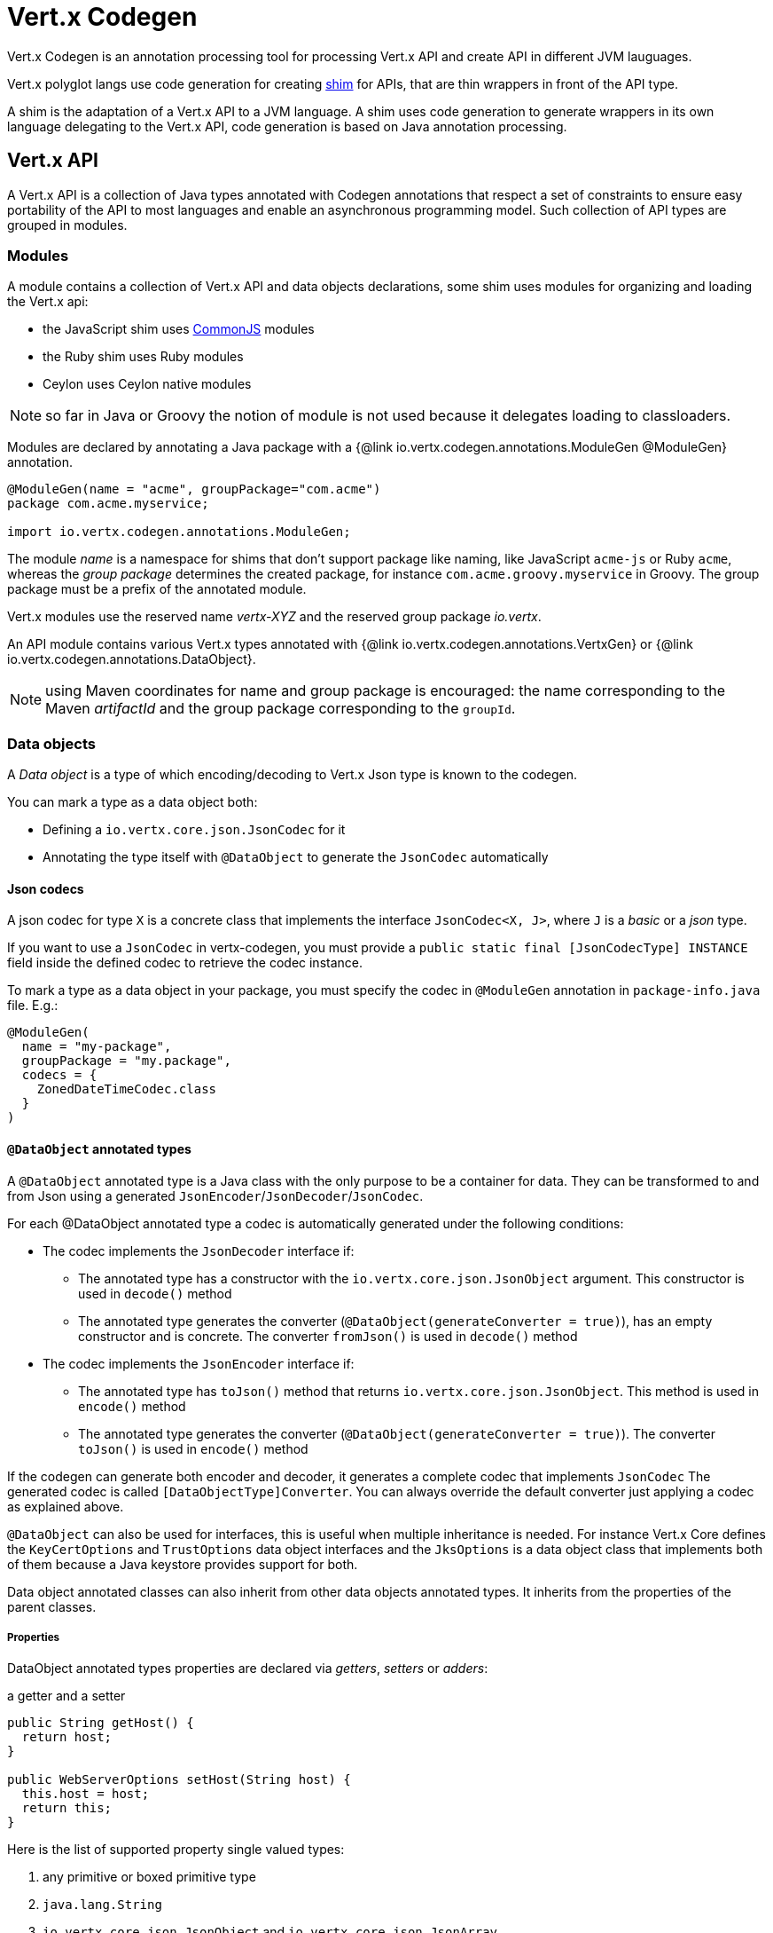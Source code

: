 = Vert.x Codegen

Vert.x Codegen is an annotation processing tool for processing Vert.x API and create API in different JVM lauguages.

Vert.x polyglot langs use code generation for creating https://en.wikipedia.org/wiki/Shim_(computing)[shim] for APIs,
that are thin wrappers in front of the API type.

A shim is the adaptation of a Vert.x API to a JVM language. A shim uses code generation to generate
wrappers in its own language delegating to the Vert.x API, code generation is based on Java annotation
processing.

== Vert.x API

A Vert.x API is a collection of Java types annotated with Codegen annotations that respect a set of constraints to
ensure easy portability of the API to most languages and enable an asynchronous programming model. Such collection
of API types are grouped in modules.

=== Modules

A module contains a collection of Vert.x API and data objects declarations, some shim uses modules for organizing
and loading the Vert.x api:

- the JavaScript shim uses https://en.wikipedia.org/wiki/CommonJS[CommonJS] modules
- the Ruby shim uses Ruby modules
- Ceylon uses Ceylon native modules

NOTE: so far in Java or Groovy the notion of module is not used because it delegates loading to classloaders.

Modules are declared by annotating a Java package with a {@link io.vertx.codegen.annotations.ModuleGen @ModuleGen}
annotation.

[source,java]
----
@ModuleGen(name = "acme", groupPackage="com.acme")
package com.acme.myservice;

import io.vertx.codegen.annotations.ModuleGen;
----

The module _name_ is a namespace for shims that don't support package like naming, like JavaScript `acme-js`
or Ruby `acme`, whereas the _group package_ determines the created package, for instance
`com.acme.groovy.myservice` in Groovy. The group package must be a prefix of the annotated module.

Vert.x modules use the reserved name _vertx-XYZ_ and the reserved group package _io.vertx_.

An API module contains various Vert.x types annotated with {@link io.vertx.codegen.annotations.VertxGen}
or {@link io.vertx.codegen.annotations.DataObject}.

NOTE: using Maven coordinates for name and group package is encouraged: the name corresponding to the
Maven _artifactId_ and the group package corresponding to the `groupId`.

=== Data objects

A _Data object_ is a type of which encoding/decoding to Vert.x Json type is known to the codegen.

You can mark a type as a data object both:

* Defining a `io.vertx.core.json.JsonCodec` for it
* Annotating the type itself with `@DataObject` to generate the `JsonCodec` automatically

==== Json codecs

A json codec for type `X` is a concrete class that implements the interface `JsonCodec<X, J>`, where `J` is a _basic_ or a _json_ type.

If you want to use a `JsonCodec` in vertx-codegen, you must provide a `public static final [JsonCodecType] INSTANCE` field inside the defined codec to retrieve the codec instance.

To mark a type as a data object in your package, you must specify the codec in `@ModuleGen` annotation in `package-info.java` file. E.g.:

```java
@ModuleGen(
  name = "my-package",
  groupPackage = "my.package",
  codecs = {
    ZonedDateTimeCodec.class
  }
)
```

==== `@DataObject` annotated types

A `@DataObject` annotated type is a Java class with the only purpose to be a container for data.
They can be transformed to and from Json using a generated `JsonEncoder`/`JsonDecoder`/`JsonCodec`.

For each @DataObject annotated type a codec is automatically generated under the following conditions:

* The codec implements the `JsonDecoder` interface if:
- The annotated type has a constructor with the `io.vertx.core.json.JsonObject` argument. This constructor is used in `decode()` method
- The annotated type generates the converter (`@DataObject(generateConverter = true)`), has an empty constructor and is concrete. The converter `fromJson()` is used in `decode()` method
* The codec implements the `JsonEncoder` interface if:
- The annotated type has `toJson()` method that returns `io.vertx.core.json.JsonObject`. This method is used in `encode()` method
- The annotated type generates the converter (`@DataObject(generateConverter = true)`). The converter `toJson()` is used in `encode()` method

If the codegen can generate both encoder and decoder, it generates a complete codec that implements `JsonCodec`
The generated codec is called `[DataObjectType]Converter`.
You can always override the default converter just applying a codec as explained above.

`@DataObject` can also be used for interfaces, this is useful when multiple inheritance
is needed. For instance Vert.x Core defines the `KeyCertOptions` and `TrustOptions` data object interfaces and the
`JksOptions` is a data object class that implements both of them because a Java keystore provides support for both.

Data object annotated classes can also inherit from other data objects annotated types. It inherits from the properties of the parent classes.

===== Properties

DataObject annotated types properties are declared via _getters_, _setters_ or _adders_:

.a getter and a setter
[source,java]
----
public String getHost() {
  return host;
}

public WebServerOptions setHost(String host) {
  this.host = host;
  return this;
}
----

Here is the list of supported property single valued types:

1. any primitive or boxed primitive type
2. `java.lang.String`
3. `io.vertx.core.json.JsonObject` and `io.vertx.core.json.JsonArray`
4. the specific `io.vertx.core.buffer.Buffer` type providing support for byte array
5. Java enums
6. another data object

In addition a data object can also have multi-valued properties as a `java.util.List<V>`/`java.util.Set<V>` or a
`java.util.Map<String, V>` where the `<V>` is a supported single valued type or `java.lang.Object`
that stands for anything converted by `io.vertx.core.json.JsonObject` and `io.vertx.core.json.JsonArray`.

List/set multi-valued properties can be declared via a _setter_ :

.a multi valued setter
[source,java]
----
public WebServerOptions setCertificates(List<String> certificates) {
  this.certificates = certificates;
  return this;
}
----

Or an _adder_ :

.a multi valued adder
[source,java]
----
public WebServerOptions addCertificate(String certificate) {
  this.certificates.add(certificate);
  return this;
}
----

Map properties can only be declared with a _setter_.

NOTE: these examples uses a _fluent_ return types for providing a better API, this is not mandatory but
encouraged.

==== Json -> Data Object conversion

When a data object has an associated `JsonCodec` or just a `JsonDecoder`, it can be instantiated from a json value
and is said _decodable_. For POJO to json object mapping, although there are no strict rules of mapping between
the data object properties and the json structure, it is a good thing to follow a common mapping for users using json data objects (like in JavaScript shim).

In particular json object properties should be named after properties according to JavaBean conversion rules:

- a single valued property follows the JavaBean convention
- a multi valued property declared with a list setter follows the same convention
- a multi valued property declared with an adder must use a singular form and the json property name gets a trailing _s_

In all case, property names are _normalized_, i.e:

- _red_ -> _red_
- _Red_ -> _red_
- _URL_ -> _url_
- _URLFactory_ -> _urlFactory_

==== Data Object -> json conversion

When a data object has an associated `JsonCodec` or just a `JsonEncoder`, it can be converted to the json format
and is said _encodable_. Vert.x API types have restriction in the declared method return types, a jsonifiable
data object can be used in Vert.x API method return types or handlers because it can be converted to a json
format, otherwise it is not permitted.

===== Data object converter

The data object/json conversion can be tedious and error prone.
Vertx-codegen can automate it, generating for you an auxiliary class that implements the conversion logic.
The generated converter handles the type mapping as well as the json naming convention.

Converters are generated when the data object is annotated with `@DataObject(generateConverter=true)`. The
generation happens for the data object properties, not for the ancestor properties, unless `inheritConverter`
is set: `@DataObject(generateConverter=true,inheritConverter=true)`.

The converter is named by appending the `Converter` suffix to the data object class name, e.g,
`ContactDetails` -> `ContactDetailsConverter`. The generated converter has two static methods:

- `public static void fromJson(JsonObject json, ContactDetails obj)`
- `public static void toJson(ContactDetails obj, JsonObject json)`

The former should be used in the json constructor, the later in the `toJson` method.

[source,java]
----
public ContactDetails(JsonObject json) {
  this();
  ContactDetailsConverter.fromJson(json, this);
}

public JsonObject toJson() {
  JsonObject json = new JsonObject();
  ContactDetailsConverter.toJson(this, json);
  return json;
}
----

=== Building types

A few types used throughout Vert.x API are not annotated with `@VertxGen` yet are used for building
the API:

- `io.vertx.core.Handler`
- `java.util.function.Function`
- `io.vertx.core.AsyncResult`
- `io.vertx.core.json.JsonObject`
- `io.vertx.core.json.JsonArray`
- `java.lang.Object`
- `java.lang.Throwable`
- `java.lang.Void`
- `java.lang.String`
- `java.util.List`
- `java.util.Set`
- `java.util.Map`
- primitive and boxed primitives

These types are usually handled natively by shims, for instance the `Handler` type is a function in JavaScript,
a block in Ruby, the same `Handler` in Groovy, a function in Ceylon, etc...

=== Generated types

An API type is a Java interface annotated with {@link io.vertx.codegen.annotations.VertxGen}.

Vert.x provides a async / non blocking / polyglot programming model, code generated API shall follow some
rules to make this possible:

1. the API must be described as a set of Java interfaces, classes are not permitted
2. nested interfaces are not permitted
3. all interfaces to have generation performed on them must be annotated with the `io.vertx.codegen.annotations.VertxGen` annotation
4. fluent methods (methods which return a reference to `this`) must be annotated with the `io.vertx.codegen.annotations.Fluent` annotation
5. methods where the return value must be cached in the API shim must be annotated with the `io.vertx.codegen.annotations.CacheReturn` annotation
6. only certain types are allowed as parameter or return value types for any API methods
7. custom enums should be annotated with `@VertxGen`, although this is not mandatory to allow the usage of existing Java enums
8. nested enums are not permitted
9. default implementations are allowed

An API type can be generic or declare generic methods, type parameters must be unbounded, e.g
`<N extends Number>` is forbidden.

In the perspective of codegen, Java types can be categorized as follow:

. _basic_ type : any primitive/boxed type or `java.lang.String`
. _json_ type : `io.vertx.core.json.JsonObject` or `io.vertx.core.json.JsonArray`
. _api_ type : any type annotated with `io.vertx.codegen.annotations.VertxGen`
. _data object_ type : any data object type as defined above
. _enum_ type : any Java enum
. _collection_ type : `java.util.List<V>`, `java.util.Set<V>` or `java.util.Map<String, V>`
. _java_ type : any other type that can be represented as a Java class. Java types declarations are only permitted
in interfaces allowing them (`@VertxGen(allowJavaTypes = true)`)

Parameterized types are supported but wildcards are not, that is the following type arguments declarations
are *forbidden*:

- `Foo<?>`
- `Foo<? extends Number>`
- `Foo<? super Number>`

Parameterized types are only supported for _api_ generic types, _collection_ types and _java_ types.

Type variables are allowed and carry a special meaning: a type variable is a dynamic form of a _basic_ type and
_json_ type.

_java_ types should be used wisely because they provide a limited compatibility with Vert.x generators.

==== Inheritance

_api_ type can extend other _api_ types.

An _api_ type can either be *concrete* or *abstract*, such information is important for languages not
supporting multiple class inheritance like Groovy:

- _api_ types annotated with {@link io.vertx.codegen.annotations.VertxGen}`(concrete = false)` are meant to be
extended by *concrete* interfaces an can inherit from *abstract* interfaces only.
- _api_ types annotated with {@link io.vertx.codegen.annotations.VertxGen} or {@link io.vertx.codegen.annotations.VertxGen}`(concrete = true)`
are implemented directly by Vertx and can inherit at most one other *concrete* interface and any *abstract* interface

==== Method parameter types

The following method parameter types are allowed:

. any _basic_ type
. any _api_ type or parameterized _api_ type having type variable parameters
. any _java_ type
. any _json_ type
. the `java.lang.Throwable` type
. any _enum_ type
. any _data object_ that provides a decoder
. an https://docs.oracle.com/javase/tutorial/java/generics/bounded.html[unbounded type variable], i.e `T extends Number` or `T super Number` are not permitted
. `java.lang.Object`
. a `java.util.List<V>`, `java.util.Set<V>` or `java.util.Map<String, V>` where `<V>` can be a _basic_ type,
a _json_ type, an _api_ type or a `java` type. For list and set `V` can also be an _enum_ type or a _data object_ type

Callback parameters are allowed, i.e types declaring `io.vertx.core.Handler<E>` or
`io.vertx.core.Handler<io.vertx.core.AsyncResult<E>>` where `<E>` can be:

. the `java.lang.Void` type
. any _basic_ type
. any _api_ type
. any _java_ type
. any _json_ type
. the `java.lang.Throwable` type - only for `Handler<R>`
. any _enum_ type
. any _data object_ that provides an encoder
. an https://docs.oracle.com/javase/tutorial/java/generics/bounded.html[unbounded type variable], i.e `T extends Number` or `T super Number` are not permitted
. a `java.util.List<V>`, `java.util.Set<V>` or `java.util.Map<String, V>` where `<V>` can be a _basic_ type,
a _json_ type. For list and set `V` can also be an _API_ type, an _enum_ type or a _data object_ type

Function parameters are allowed, i.e types declaring `java.util.function.Function<E, R>` where `<E>` is defined to
be same than for handlers and `<R>` can be:

. any _basic_ type
. any _api_ type
. any _java_ type
. any _json_ type
. the `java.lang.Throwable` type
. any _enum_ type
. any _data object_ that provides a decoder
. an unbounded type variable
. a `java.util.List<V>`, `java.util.Set<V>` or `java.util.Map<String, V>` where `<V>` can be a _basic_ type,
a _json_ type or a `java` type. For list and set `V` can also be an _API_ type, an _enum_ type or a _data object_ type

==== Method return type

The following return types are allowed:

. `void` type
. any _basic_ type
. any _api_ type or parameterized _api_ type having type variable parameters
. any _java_ type
. any _json_ type
. the `java.lang.Throwable` type
. any _enum_ type
. any _data object_ that provides an encoder
. an https://docs.oracle.com/javase/tutorial/java/generics/bounded.html[unbounded type variable], i.e `T extends Number` or `T super Number` are not permitted
. a `java.util.List<V>`, `java.util.Set<V>` or `java.util.Map<String, V>` where `<V>` can be a _basic_ type,
a _json_ type. For list and set `V` can also be an _API_ type, an _enum_ type or a _data object_ type
. an `Handler<T>` where T is is a among the method parameter types
. an `Handler<AsyncResult<T>>` where T is is a among the method parameter types

==== Method overloading

Some languages don't support method overloading at all. Ruby, JavaScript or  Ceylon to name a few of them.
However the same restriction for Vert.x API would limit API usability.

To accomodate both, overloading is supported when there are no ambiguities between overloaded signatures.
When an API is analyzed an _overload check_ is performed to ensure there is no ambiguity.

Here is an example of possible ambiguity:

.an overload check failure
[source,java]
----
void add(int x, int y);
void add(double x, double y);
----

The JavaScript language use the type number in both cases: at runtime there is no possibility for the
JavaScript shim to know which method to use.

Method declaring `java` types are not checked.

==== Nullable types

Null values have an impact on shim design:

- shims based on value types for dispatching overloaded methods fail for null values, for example a `foo(String)`
method overloaded by a `foo(Buffer)` method invoked with `foo(null)` cannot delegate to the correct underlying method in
JavaScript.
- some shims can leverage this information to provide a better API, for instance an `Optional<String>` Java type or the
`String?` in Ceylon, etc...

Codegen provides the {@link io.vertx.codegen.annotations.Nullable} annotations for annotating types.

Method return type can be {@link io.vertx.codegen.annotations.Nullable}:

[source,java]
----
@Nullable String getAttribute(String name);
----

As well as method parameter type:

[source,java]
----
void close(@Nullable Handler<Void> closeHandler);
----

WARNING: type validation is a non goal of this feature, its purpose is to give hints to the shim
for generating correct code.

These rules apply to {@link io.vertx.codegen.annotations.Nullable} types:

. primitive types cannot be {@link io.vertx.codegen.annotations.Nullable}
. method parameter type can be {@link io.vertx.codegen.annotations.Nullable}
. method return type can be {@link io.vertx.codegen.annotations.Nullable} but not for {@link io.vertx.codegen.annotations.Fluent}
. `io.vertx.core.Handler` type argument can be {@link io.vertx.codegen.annotations.Nullable} but not for
`java.lang.Void` or `io.vertx.core.AsyncResult`
. `io.vertx.core.Handler<io.vertx.core.AsyncResult>` type argument can be {@link io.vertx.codegen.annotations.Nullable}
but not for `java.lang.Void`
. the `java.lang.Object` type is always nullable
. the `<T>` in `<T>` parameter/return, `Handler<T>` or `Handler<AsyncResult<T>>` is implicitly nullable
. the `java.lang.Object` parameter is implicitly nullable
. a method overriding another method `inherits` the {@link io.vertx.codegen.annotations.Nullable} usage of the overriden method
. a method overriding another method cannot declare {@link io.vertx.codegen.annotations.Nullable} in its types

In addition these rules apply to {@link io.vertx.codegen.annotations.Nullable} type arguments:

. methods cannot declare generic api types with nullable type arguments, e.g `<T> void method(GenericApi<Nullable T> api)` is not permitted
. methods can declare nullable collection, e.g `void method(List<Nullable String> list)` is allowed

Besides these rules, nullable types of method parameters have an impact on method overloading: the parameter
at the same position cannot be {@link io.vertx.codegen.annotations.Nullable} more than one time when the number
of method parameters is the same, e.g:

[source,java]
----
void write(@Nullable String s);
void write(@Nullable Buffer s);
----

is not permitted, however:

[source,java]
----
void write(@Nullable String s);
void write(@Nullable String s, String encoding);
----

is permitted because the number of parameters differs.

=== Static methods

Vert.x generated types allow _static_ methods, such methods often plays the role of factory. For instance
`Buffer` instance are obtained by the static method `Buffer.buffer()`, this method is translated to an equivalent
in the shim.

In Javascript:

[source,javascript]
----
var Buffer = require('vertx-js/buffer');
var buf = Buffer.buffer();
----

In Ruby:

[source,ruby]
----
require 'vertx/buffer'
buf = Vertx::Buffer.buffer()
----

In Groovy:

[source,groovy]
----
def buf = io.vertx.groovy.core.Buffer.buffer();
----

=== Ignored methods

Methods annotated with {@link io.vertx.codegen.annotations.GenIgnore} are simply ignored by codegen, this
is useful when the API provides Java specific methods, for instance a method uses a type not permitted
by codegen.

== Shim proxies

A code generated API creates shim proxies delegating method invocation to the API.

.a simplified Buffer API
[source,java]
----
@VertxGen
public interface Buffer {

  static Buffer buffer(String s) {
    return new BufferImpl(s);
  }

  int length();
}
----

A JavaScript generated shim could look like:

.the JavaScript shim
[source,javascript]
----
var JBuffer = io.vertx.core.buffer.Buffer;
var Buffer = function(j_val) {

  // delegate object
  var j_buffer = j_val;
  var that = this;

  this.length = function() {
    return j_buffer.length();
  };
}

Buffer.buffer = function(s) {
  return new Buffer(JBuffer.buffer(s));
}

module.exports = Buffer;
----

The static `buffer` method is translated into the `buffer` method of the `Buffer` module, this method
delegates the call to the Java static method and returns a `Buffer` proxy wrapping the returned buffer.

The instance `length` method is translated into the `length` method of the proxy instance, this method
delegates the call to the Java instance method of the proxied buffer and simply returns the value. The
Nashorn interoperability takes care of converting the `int` type to a JavaScript `Number`.

=== Return values

A shim implements several strategies when returning values from the Vert.x API:

1. a _basic_ value is usually handled by the shim interop
2. an _API_ value creates a proxy to wrap the value
3. a _json_ (object or array) value is translated to the shim equivalent
4. a _data object_ that provides an encoder is converted to json or an equivalent
5. an _enum_ value is converted to a string or an equivalent
6. a _collection_ is usually translated to the shim equivalent
7. a `java.lang.Throwable` is usually translated to the shim equivalent
8. a type variable is converted dynamically converted to a _basic_ type or a _json_ type
9. an `Handler<T>` value is what is used in the target language to represent an handler, when this handler is called
it invokes the handler with the value converted using the argument value rules
10. an `Handler<AsyncResult<T>>` value is what is used in the target language to represent an async result handler, when this handler
is _succeeded_ it invokes the handler with the `AsyncResult<T>` wrapping the converted value using the argument value rules,
otherwise it invokes the handler with the `AsyncResult<T>` wrapping the throwable

=== Argument values

A shim implements several strategies when passing values to the Vert.x API:

1. a _basic_ value is usually handled by the shim interop
2. an _API_ value is unwrapped from the shim proxy
3. a _json_ (object or array) value is translated from the shim equivalent
4. a _data object_ that provides a decoder is instantiated from the shim equivalent
5. an _enum_ is converted from a string or an equivalent
6. a _collection_ is usually translated from the shim equivalent
7. a type variable or `java.lang.Object` is converted dynamically converted to a _basic_ type or a _json_ type

=== Argument handlers

Argument handlers have a special treatment as the handlers gets a callback.

Usually a shim creates a `io.vertx.core.Handler<E>` instance whose `handle(E)` implementation
calls back the handler argument applying the return value conversion strategy.

For instance the `HttpClient#getNow` method:

[source,java]
----
void getNow(int port, String host, String requestURI, Handler<HttpClientResponse> responseHandler);
----

Can be translated to

[source,javascript]
----
function(port, host, requestURI, responseHandler) {
  j_httpClient.getNow(port, host, requestURI, function(jVal) {
    responseHandler(new HttpClientResponse(jVal));
  }
}
----

The JavaScript code calling passes a `function(result)`:

[source,javascript]
----
vertx.setTimer(1000, function(id) {
  // Timer fired
});
----

`AsyncResult<R>` types also gets a specific treatment, for instance the `HttpServer#listen` method:

[source,java]
----
void listen(int port, String host, Handler<AsyncResult<HttpServer>> listenHandler);
----

Can be translated to

[source,javascript]
----
function(port, host, listenHandler) {
  j_httpServer.listen(port, host, function(ar) {
    if (ar.succeeded()) {
      listenHandler(new HttpServer(ar.result()), null);
    } else {
      listenHandler(null, ar.cause());
    }
  }
}
----

The JavaScript code calling passes a `function(result, err)`:

[source,javascript]
----
server.listen(80, "localhost", function(result, err) {
  if (result != null) {
    // It worked
  } else {
    // It failed
  }
});
----

=== Argument function

Function arguments are `java.util.function.Function` instances, they are usually mapped to the function
type in the target language or an equivalent.

=== Exceptions

todo

=== Method dispatching

When a shim does not support overloading, it needs to handle the dispatch itself to the Java method, usually
based on the argument types when invocation occurs.

todo provide example ?

== Codegen types

The {@link io.vertx.codegen.type.TypeInfo} provides a codegen view of the Java type system.

A type info has a {@link io.vertx.codegen.type.ClassKind} usually used to determine the conversion to apply:

[cols="1,4"]
.Class kinds
|===
| {@link io.vertx.codegen.type.ClassKind#STRING}
| `java.lang.String`
| {@link io.vertx.codegen.type.ClassKind#PRIMITIVE}
| any Java primitive type
| {@link io.vertx.codegen.type.ClassKind#BOXED_PRIMITIVE}
| any Java boxed primitive type
| {@link io.vertx.codegen.type.ClassKind#ENUM}
| any Java enum
| {@link io.vertx.codegen.type.ClassKind#JSON_OBJECT}
| `io.vertx.core.json.JsonObject`
| {@link io.vertx.codegen.type.ClassKind#JSON_ARRAY}
| `io.vertx.core.json.JsonArray`
| {@link io.vertx.codegen.type.ClassKind#THROWABLE}
| `java.lang.Throwable`
| {@link io.vertx.codegen.type.ClassKind#VOID}
| `java.lang.Void`
| {@link io.vertx.codegen.type.ClassKind#OBJECT}
| `java.lang.Object` or an unbounded type variable
| {@link io.vertx.codegen.type.ClassKind#LIST}
| `java.util.List<V>`
| {@link io.vertx.codegen.type.ClassKind#SET}
| `java.util.Set<V>`
| {@link io.vertx.codegen.type.ClassKind#MAP}
| `java.util.Map<String,V>`
| {@link io.vertx.codegen.type.ClassKind#API}
| any _api_ type
| {@link io.vertx.codegen.type.ClassKind#DATA_OBJECT}
| any _data object_ type
| {@link io.vertx.codegen.type.ClassKind#HANDLER}
| `io.vertx.core.Handler<E>`
| {@link io.vertx.codegen.type.ClassKind#FUNCTION}
| `java.util.function.Function<E, R>`
| {@link io.vertx.codegen.type.ClassKind#ASYNC_RESULT}
| `io.vertx.core.AsyncResult<E>`
| {@link io.vertx.codegen.type.ClassKind#OTHER}
| anything else
|===

The `TypeInfo` base class provides common type information

- {@link io.vertx.codegen.type.TypeInfo#getKind} the type {@link io.vertx.codegen.type.ClassKind}
- {@link io.vertx.codegen.type.TypeInfo#getName()} the type name
- {@link io.vertx.codegen.type.TypeInfo#getSimpleName()} the simple name
- {@link io.vertx.codegen.type.TypeInfo#getErased()} returns the corresponding erased type
- {@link io.vertx.codegen.type.TypeInfo#getRaw()} returns the raw type of a parameter type or this type

Besides it provides the {@link io.vertx.codegen.type.TypeInfo#translateName(java.lang.String)} method to
translate the type name using a shim identifier, this is useful for shim using a hierarchical naming, for
instance the translated name of `io.vertx.core.eventbus.EventBus` for the `groovy` identifier is
`io.vertx.groovy.core.eventbus.EventBus`. The position where the identifier is applied is
determined by the {@link io.vertx.codegen.annotations.ModuleGen#groupPackage()} value.

Several subclasses of `TypeInfo` provides specialization when needed:

- {@link io.vertx.codegen.type.ClassTypeInfo} : a java class
- {@link io.vertx.codegen.type.ApiTypeInfo} : `TypeInfo.Class` specialization for _api_ types
- {@link io.vertx.codegen.type.EnumTypeInfo} : `TypeInfo.Class` specialization for _enum_ types
- {@link io.vertx.codegen.type.ParameterizedTypeInfo} : a parameterized type
- {@link io.vertx.codegen.type.PrimitiveTypeInfo} : a primitive type
- {@link io.vertx.codegen.type.VoidTypeInfo} : `void` (and not `java.lang.Void`)
- {@link io.vertx.codegen.type.TypeVariableInfo} : an unbounded type variable

== Codegen models

The codegen processor _validates_ annotated Java program elements (i.e type declaration) and _transforms_  them into models:

1. `ClassModel`
2. `DataObjectModel`
3. `EnumModel`
4. `PackageModel`
5. `ModuleModel`
6. `ProxyModel`

Models are processed by https://en.wikisource.org/wiki/MVEL_Language_Guide[MVEL] templates, when a template is executed it gets access to implicit properties
(i.e properties that are declared by the model).

For `ClassModel` and `DataObjectModel, annotations on methods/properties can be accessed.

For `ModuleModel`, annotations on package can be accessed. Annotation at type level can be retrieved
for `ClassModel`, `DataObjectModel`, `EnumModel` and `ProxyModel`.

=== Class model

For each Java interface annotated with {@link io.vertx.codegen.annotations.VertxGen} a `{@link io.vertx.codegen.ClassModel}` is created.

[cols="1,4"]
.Template properties
|===
| `importedTypes`
| the full list of used types including `java.lang.*` types as `{@link io.vertx.codegen.type.ClassTypeInfo}` that are not in the same package
| `referencedTypes`
| the full list of used types including `java.lang.*` types as `{@link io.vertx.codegen.type.ClassTypeInfo}`
| `referencedDataObjectTypes`
| the full list of used _data object_ types as `{@link io.vertx.codegen.type.ClassTypeInfo}`
| `type`
| the type `{@link io.vertx.codegen.type.ClassTypeInfo}` or `{@link io.vertx.codegen.type.ParameterizedTypeInfo}`
| `typeParams`
| the list of class type params as `List<`{@link io.vertx.codegen.TypeParamInfo.Class}`>`
| `concrete`
| a boolean value indicating if the model is _abstract_ or _concrete_
| `superTypes`
| all direct super types
| `concreteSuperType`
|the concrete direct super type or null
| `abstractSuperTypes`
| a list of all abstract direct super types
| `handlerSuperType`
| the type `io.vertx.core.Handler<T>` when the type implements directly the `Handler` interface
| `methods`
| all the methods as `List<`{@link io.vertx.codegen.MethodInfo}`>`
| `instanceMethods`
| all the instance methods as `List<`{@link io.vertx.codegen.MethodInfo}`>`
| `staticMethods`
| all the static methods as `List<`{@link io.vertx.codegen.MethodInfo}`>`
| `methodsByName`
| a map of methods keyed by name as `Map<String, List<`{@link io.vertx.codegen.MethodInfo}`>>`
| `doc`
| the documentation as {@link io.vertx.codegen.doc.Doc}
|===

todo method info / param info / type param info

=== Data object model

todo

=== Enum model

todo

=== Package model

todo

=== Module model

todo

=== Proxy model

todo

== Code generation

The {@link io.vertx.codegen.CodeGenProcessor} is a Java Annotation Processor that validates and applies
_code generators_ on codegen models.

The processor is declared in the compiler configuration, here is a typical Maven configuration:

[source,xml]
----
<pluginManagement>
  <plugins>
    <plugin>
      <artifactId>maven-compiler-plugin</artifactId>
      <executions>
        <execution>
          <id>default-testCompile</id>
          <configuration>
            <annotationProcessors>
              <annotationProcessor>io.vertx.codegen.CodeGenProcessor</annotationProcessor>
            </annotationProcessors>
            <compilerArgs>
              <arg>-Acodegen.output=${project.basedir}/src/test</arg> <1>
            </compilerArgs>
          </configuration>
        </execution>
      </executions>
    </plugin>
  </plugins>
</pluginManagement>
----
<1> the base output directory for generated files

Code generators are determined from the classpath by looking at the `codegen.json` descriptors, there can
be several generators executed in the same compilation phase. The configuration of a code generator is
quite simple:

[source,json]
----
{
  "name": "Groovy", <1>
  "generators": [ { <2>
    "kind": "class", <3>
    "fileName": "'groovy/' + module.translateQualifiedName(fqn, 'groovy').replace('.', '/') + '.groovy'", <4>
    "templateFileName": "vertx-groovy/template/groovy.templ" <5>
  } ]
}
----
<1> the processor name
<2> an array of generators
<3> the kind of model the generator process : _class_, _dataObject_, _enum_, _package_, _module_, _proxy_
<4> the MVEL expression of the generated file
<5> the MVEL template file name

=== Templating

Templates are written in the MVEL language, documented <a href="https://en.wikisource.org/wiki/MVEL_Language_Guide">here</a>.

Some characters have a special meaning:

- the tab char is used for formatting purpose and is removed
- the *\n* sequence has the same meaning than in a Java string literal

=== Incremental templating

Incremental templating allows the same template to process several models and create a single result. This is
useful when several sources files needs to generate a same file and the output is the result of the models. To
achieve incremental processing, a generator must declares `"incremental": true` in its descriptor.

During the processing phase, the codegen processors collects all the files generated by incremental templates
and groups them by file name. Obviously, the _fileName_ expression of the generator needs to return an appropriate
string.

At the end of the processing phase, templates are invoked for each model, pretty much like the normal templating but
with the following differences:

- the variable `incrementalIndex` gives the sequence number of the current model, starting at 0
- the variable `incrementalSize` gives the total number of models processed by the template
- the variable `session` is a map provided that allows the template to maintain state
- the generated content are appended instead of overwritten

For instance the template:

[source]
----
@if{incrementalIndex==0}
  <html>\n
    <body>\n
      <ul>\n
@end{}
<li>@{type.name}</li>\n
@if{incrementalIndex==incrementalSize-1}
    </ul>\n
  </body>\n
</html>\n
@end{}
----

With `codegen.json`:

[source,json]
----
{
  "name": "index",
  "generators": [ {
    "kind": "class",
    "incremental": true,
    "fileName": "'index.html'",
    "templateFileName": "html-index.templ"
  } ]
}
----

Generates an HTML page with the name of all the API classes.
